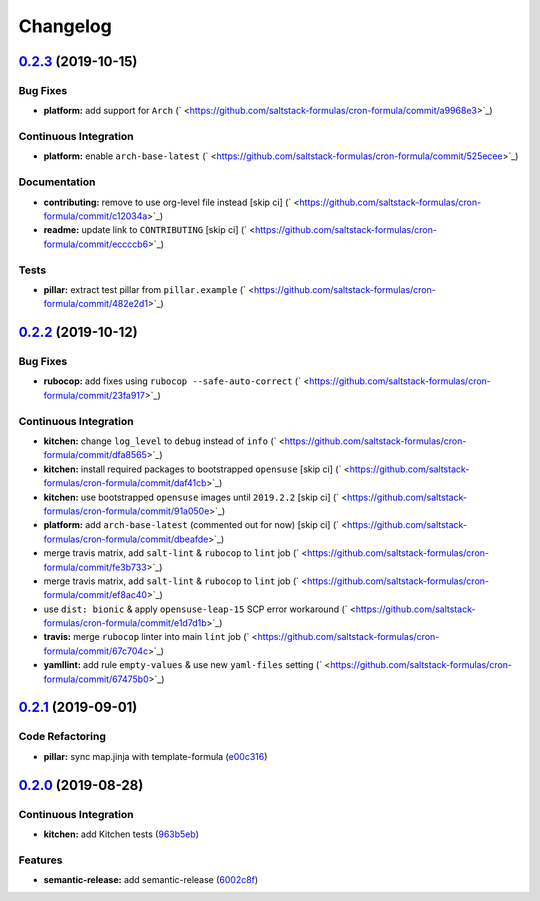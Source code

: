 
Changelog
=========

`0.2.3 <https://github.com/saltstack-formulas/cron-formula/compare/v0.2.2...v0.2.3>`_ (2019-10-15)
------------------------------------------------------------------------------------------------------

Bug Fixes
^^^^^^^^^


* **platform:** add support for ``Arch`` (\ ` <https://github.com/saltstack-formulas/cron-formula/commit/a9968e3>`_\ )

Continuous Integration
^^^^^^^^^^^^^^^^^^^^^^


* **platform:** enable ``arch-base-latest`` (\ ` <https://github.com/saltstack-formulas/cron-formula/commit/525ecee>`_\ )

Documentation
^^^^^^^^^^^^^


* **contributing:** remove to use org-level file instead [skip ci] (\ ` <https://github.com/saltstack-formulas/cron-formula/commit/c12034a>`_\ )
* **readme:** update link to ``CONTRIBUTING`` [skip ci] (\ ` <https://github.com/saltstack-formulas/cron-formula/commit/eccccb6>`_\ )

Tests
^^^^^


* **pillar:** extract test pillar from ``pillar.example`` (\ ` <https://github.com/saltstack-formulas/cron-formula/commit/482e2d1>`_\ )

`0.2.2 <https://github.com/saltstack-formulas/cron-formula/compare/v0.2.1...v0.2.2>`_ (2019-10-12)
------------------------------------------------------------------------------------------------------

Bug Fixes
^^^^^^^^^


* **rubocop:** add fixes using ``rubocop --safe-auto-correct`` (\ ` <https://github.com/saltstack-formulas/cron-formula/commit/23fa917>`_\ )

Continuous Integration
^^^^^^^^^^^^^^^^^^^^^^


* **kitchen:** change ``log_level`` to ``debug`` instead of ``info`` (\ ` <https://github.com/saltstack-formulas/cron-formula/commit/dfa8565>`_\ )
* **kitchen:** install required packages to bootstrapped ``opensuse`` [skip ci] (\ ` <https://github.com/saltstack-formulas/cron-formula/commit/daf41cb>`_\ )
* **kitchen:** use bootstrapped ``opensuse`` images until ``2019.2.2`` [skip ci] (\ ` <https://github.com/saltstack-formulas/cron-formula/commit/91a050e>`_\ )
* **platform:** add ``arch-base-latest`` (commented out for now) [skip ci] (\ ` <https://github.com/saltstack-formulas/cron-formula/commit/dbeafde>`_\ )
* merge travis matrix, add ``salt-lint`` & ``rubocop`` to ``lint`` job (\ ` <https://github.com/saltstack-formulas/cron-formula/commit/fe3b733>`_\ )
* merge travis matrix, add ``salt-lint`` & ``rubocop`` to ``lint`` job (\ ` <https://github.com/saltstack-formulas/cron-formula/commit/ef8ac40>`_\ )
* use ``dist: bionic`` & apply ``opensuse-leap-15`` SCP error workaround (\ ` <https://github.com/saltstack-formulas/cron-formula/commit/e1d7d1b>`_\ )
* **travis:** merge ``rubocop`` linter into main ``lint`` job (\ ` <https://github.com/saltstack-formulas/cron-formula/commit/67c704c>`_\ )
* **yamllint:** add rule ``empty-values`` & use new ``yaml-files`` setting (\ ` <https://github.com/saltstack-formulas/cron-formula/commit/67475b0>`_\ )

`0.2.1 <https://github.com/saltstack-formulas/cron-formula/compare/v0.2.0...v0.2.1>`_ (2019-09-01)
------------------------------------------------------------------------------------------------------

Code Refactoring
^^^^^^^^^^^^^^^^


* **pillar:** sync map.jinja with template-formula (\ `e00c316 <https://github.com/saltstack-formulas/cron-formula/commit/e00c316>`_\ )

`0.2.0 <https://github.com/saltstack-formulas/cron-formula/compare/v0.1.0...v0.2.0>`_ (2019-08-28)
------------------------------------------------------------------------------------------------------

Continuous Integration
^^^^^^^^^^^^^^^^^^^^^^


* **kitchen:** add Kitchen tests (\ `963b5eb <https://github.com/saltstack-formulas/cron-formula/commit/963b5eb>`_\ )

Features
^^^^^^^^


* **semantic-release:** add semantic-release (\ `6002c8f <https://github.com/saltstack-formulas/cron-formula/commit/6002c8f>`_\ )
